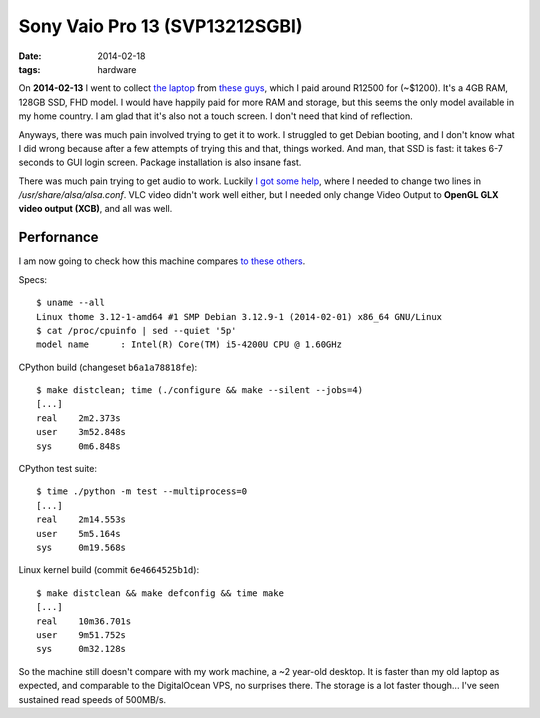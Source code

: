 Sony Vaio Pro 13 (SVP13212SGBI)
===============================

:date: 2014-02-18
:tags: hardware



On **2014-02-13** I went to collect `the laptop`__ from `these guys`__, which I paid
around R12500 for (~$1200). It's a 4GB RAM, 128GB SSD, FHD model. I
would have happily paid for more RAM and storage, but this seems the
only model available in my home country. I am glad that it's also not
a touch screen. I don't need that kind of reflection.

Anyways, there was much pain involved trying to get it to work. I
struggled to get Debian booting, and I don't know what I did wrong
because after a few attempts of trying this and that, things
worked. And man, that SSD is fast: it takes 6-7 seconds to GUI login
screen. Package installation is also insane fast.

There was much pain trying to get audio to work. Luckily `I got some
help`__, where I needed to change two lines in
`/usr/share/alsa/alsa.conf`. VLC video didn't work well either, but I
needed only change Video Output to **OpenGL GLX video output (XCB)**,
and all was well.

Perfornance
-----------

I am now going to check how this machine compares `to these others`__.

Specs::

  $ uname --all
  Linux thome 3.12-1-amd64 #1 SMP Debian 3.12.9-1 (2014-02-01) x86_64 GNU/Linux
  $ cat /proc/cpuinfo | sed --quiet '5p'
  model name      : Intel(R) Core(TM) i5-4200U CPU @ 1.60GHz

CPython build (changeset ``b6a1a78818fe``)::

  $ make distclean; time (./configure && make --silent --jobs=4)
  [...]
  real    2m2.373s
  user    3m52.848s
  sys     0m6.848s

CPython test suite::

  $ time ./python -m test --multiprocess=0
  [...]
  real    2m14.553s
  user    5m5.164s
  sys     0m19.568s

Linux kernel build (commit ``6e4664525b1d``)::

  $ make distclean && make defconfig && time make
  [...]
  real    10m36.701s
  user    9m51.752s
  sys     0m32.128s


So the machine still doesn't compare with my work machine, a ~2
year-old desktop. It is faster than my old laptop as expected, and
comparable to the DigitalOcean VPS, no surprises there. The storage is
a lot faster though... I've seen sustained read speeds of 500MB/s.


__ http://www.youtube.com/watch?v=Xq-ZBke68tA
__ http://www.laptopdirect.co.za/Sony-VAIO-SVP-13212SGBI-lp-78188.php
__ https://wiki.archlinux.org/index.php/Sony_Vaio_Pro_SVP-1x21#Sound
__ http://tshepang.net/a-bit-of-benchmarking

